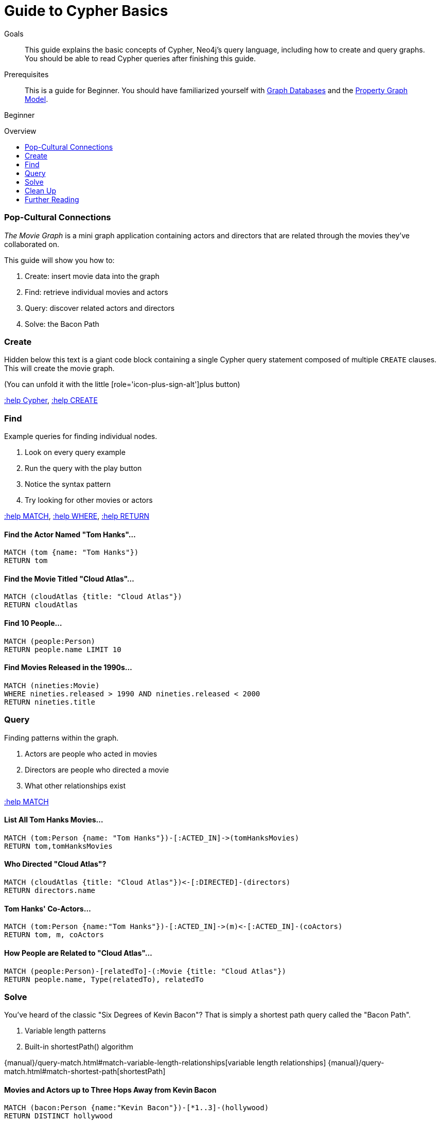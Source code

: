 = Guide to Cypher Basics
:level: Beginner
:toc:
:toc-placement!:
:toc-title: Overview
:toclevels: 1
:section: Cypher Query Language

.Goals
[abstract]
This guide explains the basic concepts of Cypher, Neo4j's query language, including how to create and query graphs.
You should be able to read Cypher queries after finishing this guide.

.Prerequisites
[abstract]
This is a guide for {level}. You should have familiarized yourself with link:../what-is-neo4j/graph-database[Graph Databases] and the link:../what-is-neo4j/graph-database#property-graph[Property Graph Model].
[role=expertise]
{level}

toc::[]

=== Pop-Cultural Connections
_The Movie Graph_ is a mini graph application containing actors and directors that are related through the movies they've collaborated on.

This guide will show you how to:

1. Create: insert movie data into the graph
2. Find: retrieve individual movies and actors
3. Query: discover related actors and directors
4. Solve: the Bacon Path

////
[role=side-nav]
=== Recommended

[role=recommended]
* http://neo4j.com/docs[The Neo4j Docs]
* link:/blog[The Neo4j Blog]
* link:../../build-a-graph-data-model/guide-intro-to-graph-modeling[Intro to Graph Modeling]
////

=== Create

Hidden below this text is a giant code block containing a single Cypher query statement composed of multiple `CREATE` clauses.
This will create the movie graph.

(You can unfold it with the little [role='icon-plus-sign-alt']plus button)

<<CYPHER,+:help Cypher+>>, <<CREATE,+:help CREATE+>>

=== Find

Example queries for finding individual nodes.

1. Look on every query example
2. Run the query with the play button
3. Notice the syntax pattern
4. Try looking for other movies or actors

<<MATCH,+:help MATCH+>>, <<WHERE,+:help WHERE+>>, <<RETURN,+:help RETURN+>>

==== Find the Actor Named "Tom Hanks"...

[source,cypher]
----
MATCH (tom {name: "Tom Hanks"})
RETURN tom
----

//graph_result
//table

==== Find the Movie Titled "Cloud Atlas"...

[source,cypher]
----
MATCH (cloudAtlas {title: "Cloud Atlas"})
RETURN cloudAtlas
----

//graph_result

//table

==== Find 10 People...

[source,cypher]
----
MATCH (people:Person)
RETURN people.name LIMIT 10
----

// table

==== Find Movies Released in the 1990s...

[source,cypher]
----
MATCH (nineties:Movie)
WHERE nineties.released > 1990 AND nineties.released < 2000
RETURN nineties.title
----

//table

=== Query

Finding patterns within the graph.

1. Actors are people who acted in movies
2. Directors are people who directed a movie
3. What other relationships exist

<<MATCH,+:help MATCH+>>

==== List All Tom Hanks Movies...

[source,cypher]
----
MATCH (tom:Person {name: "Tom Hanks"})-[:ACTED_IN]->(tomHanksMovies)
RETURN tom,tomHanksMovies
----

//graph_result

//table

==== Who Directed "Cloud Atlas"?

[source,cypher]
----
MATCH (cloudAtlas {title: "Cloud Atlas"})<-[:DIRECTED]-(directors)
RETURN directors.name
----

//table

==== Tom Hanks' Co-Actors...

[source,cypher]
----
MATCH (tom:Person {name:"Tom Hanks"})-[:ACTED_IN]->(m)<-[:ACTED_IN]-(coActors)
RETURN tom, m, coActors
----

//graph_result

//table

==== How People are Related to "Cloud Atlas"...

[source,cypher]
----
MATCH (people:Person)-[relatedTo]-(:Movie {title: "Cloud Atlas"})
RETURN people.name, Type(relatedTo), relatedTo
----

//table

=== Solve

You've heard of the classic "Six Degrees of Kevin Bacon"? That is simply a shortest path query called the "Bacon Path".

1. Variable length patterns
2. Built-in shortestPath() algorithm

{manual}/query-match.html#match-variable-length-relationships[variable length relationships]
{manual}/query-match.html#match-shortest-path[shortestPath]

==== Movies and Actors up to Three Hops Away from Kevin Bacon

[source,cypher]
----
MATCH (bacon:Person {name:"Kevin Bacon"})-[*1..3]-(hollywood)
RETURN DISTINCT hollywood
----

//graph_result

//table

==== The Bacon Path to Meg Ryan

[source,cypher]
----
MATCH p=shortestPath(
  (bacon:Person {name:"Kevin Bacon"})-[*]-(meg:Person {name:"Meg Ryan"})
)
RETURN p
----

//graph_result

//table

=== Clean Up

When you're done experimenting, you can remove the movie data set.

[NOTE]
1. Nodes can't be deleted if relationships to them exist
2. Delete both nodes and relationships together

[WARNING]
This will remove all Person and Movie nodes!

<<DELETE,+:help DELETE+>>

==== Delete All Movie and Person Nodes and their Relationships

//output
[source,cypher]
----
MATCH (a:Person),(m:Movie)
OPTIONAL MATCH (a)-[r1]-(), (m)-[r2]-()
DELETE a,r1,m,r2
----

==== Prove that the Movie Graph is Gone

[source,cypher]
----
MATCH (n)
RETURN count(*)
----

//table

[role=side-nav]
=== Further Reading

* link:/books[The Neo4j Bookshelf]
* http://watch.neo4j.org[The Neo4j Video Library]
* http://gist.neo4j.org/[GraphGists]
